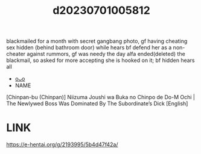 :PROPERTIES:
:ID:       fb9599ec-7719-4201-8fcd-39be502bb3e1
:END:
#+title: d20230701005812
#+filetags: :20230701005812:ntronary:
blackmailed for a month with secret gangbang photo, gf having cheating sex hidden (behind bathroom door) while hears bf defend her as a non-cheater against rummors, gf was needy the day alfa ended(deleted) the blackmail, so asked for more accepting she is hooked on it; bf hidden hears all
- [[id:dc5b6ba1-add2-45e2-8a61-5f3cd551b3d5][oᴗo]]
- NAME
[Chinpan-bu (Chinpan)] Niizuma Joushi wa Buka no Chinpo de Do-M Ochi | The Newlywed Boss Was Dominated By The Subordinate’s Dick [English]
* LINK
https://e-hentai.org/g/2193995/5b4d47f42a/
